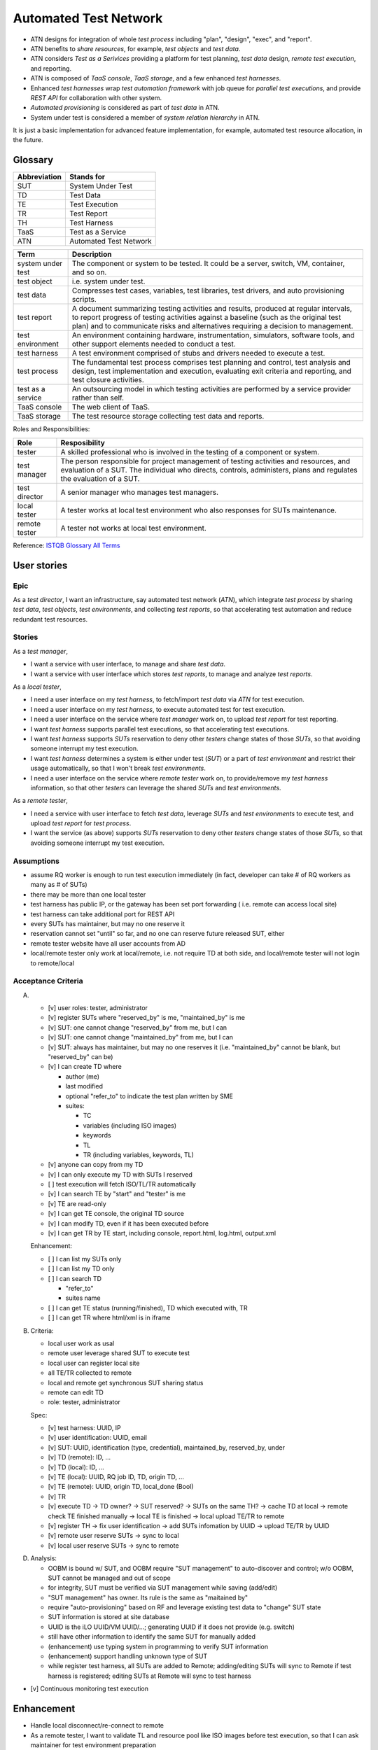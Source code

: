 ======================
Automated Test Network
======================

-   ATN designs for integration of whole `test process`
    including "plan", "design", "exec", and "report".

-   ATN benefits to `share resources`, for example, `test objects` and `test data`.

-   ATN considers `Test as a Serivices` providing a platform for test planning,
    `test data` design, *remote test execution*, and reporting.

-   ATN is composed of `TaaS console`, `TaaS storage`, and a few enhanced `test harnesses`.

-   Enhanced `test harnesses` wrap `test automation framework` with job queue
    for *parallel test executions*, and provide *REST API* for collaboration with other system.

-   `Automated provisioning` is considered as part of `test data` in ATN.

-   System under test is considered a member of `system relation hierarchy` in ATN.

It is just a basic implementation for advanced feature implementation,
for example, automated test resource allocation, in the future.


Glossary
========

+--------------+------------------------+
| Abbreviation | Stands for             |
+==============+========================+
| SUT          | System Under Test      |
+--------------+------------------------+
| TD           | Test Data              |
+--------------+------------------------+
| TE           | Test Execution         |
+--------------+------------------------+
| TR           | Test Report            |
+--------------+------------------------+
| TH           | Test Harness           |
+--------------+------------------------+
| TaaS         | Test as a Service      |
+--------------+------------------------+
| ATN          | Automated Test Network |
+--------------+------------------------+

+-------------------+-------------------------------------------------------------+
| Term              | Description                                                 |
+===================+=============================================================+
| system under test | The component or system to be tested. It could be a server, |
|                   | switch, VM, container, and so on.                           |
+-------------------+-------------------------------------------------------------+
| test object       | i.e. system under test.                                     |
+-------------------+-------------------------------------------------------------+
| test data         | Compresses test cases, variables, test libraries,           |
|                   | test drivers, and auto provisioning scripts.                |
+-------------------+-------------------------------------------------------------+
| test report       | A document summarizing testing activities and results,      |
|                   | produced at regular intervals, to report progress of        |
|                   | testing activities against a baseline (such as the          |
|                   | original test plan) and to communicate risks and            |
|                   | alternatives requiring a decision to management.            |
+-------------------+-------------------------------------------------------------+
| test environment  | An environment containing hardware, instrumentation,        |
|                   | simulators, software tools, and other support elements      |
|                   | needed to conduct a test.                                   |
+-------------------+-------------------------------------------------------------+
| test harness      | A test environment comprised of stubs and drivers needed to |
|                   | execute a test.                                             |
+-------------------+-------------------------------------------------------------+
| test process      | The fundamental test process comprises test planning and    |
|                   | control, test analysis and design, test implementation and  |
|                   | execution, evaluating exit criteria and reporting, and test |
|                   | closure activities.                                         |
+-------------------+-------------------------------------------------------------+
| test as a service | An outsourcing model in which testing activities are        |
|                   | performed by a service provider rather than self.           |
+-------------------+-------------------------------------------------------------+
| TaaS console      | The web client of TaaS.                                     |
+-------------------+-------------------------------------------------------------+
| TaaS storage      | The test resource storage collecting test data and reports. |
+-------------------+-------------------------------------------------------------+

Roles and Responsibilities:

+---------------+------------------------------------------------------------+
| Role          | Resposibility                                              |
+===============+============================================================+
| tester        | A skilled professional who is involved in the testing of   |
|               | a component or system.                                     |
+---------------+------------------------------------------------------------+
| test manager  | The person responsible for project management of           |
|               | testing activities and resources, and evaluation of a SUT. |
|               | The individual who directs, controls, administers, plans   |
|               | and regulates the evaluation of a SUT.                     |
+---------------+------------------------------------------------------------+
| test director | A senior manager who manages test managers.                |
+---------------+------------------------------------------------------------+
| local tester  | A tester works at local test environment who also          |
|               | responses for SUTs maintenance.                            |
+---------------+------------------------------------------------------------+
| remote tester | A tester not works at local test environment.              |
+---------------+------------------------------------------------------------+

Reference: `ISTQB Glossary All Terms`_

.. _ISTQB Glossary All Terms:
    https://www.istqb.org/downloads/send/20-istqb-glossary/186-glossary-all-terms.html


User stories
============

Epic
----

As a `test director`,
I want an infrastructure, say automated test network (`ATN`), which integrate `test process` by
sharing `test data`, `test objects`, `test environments`, and collecting `test reports`,
so that accelerating test automation and reduce redundant test resources.

Stories
-------

As a `test manager`,

-   I want a service with user interface, to manage and share `test data`.
-   I want a service with user interface which stores `test reports`, to manage and analyze `test reports`.

As a `local tester`,

-   I need a user interface on my `test harness`, to fetch/import `test data` via `ATN` for test execution.
-   I need a user interface on my `test harness`, to execute automated test for test execution.
-   I need a user interface on the service where `test manager` work on, to upload `test report` for test reporting.
-   I want `test harness` supports parallel test executions, so that accelerating test executions.
-   I want `test harness` supports `SUTs` reservation to deny other `testers` change states of those `SUTs`,
    so that avoiding someone interrupt my test execution.
-   I want `test harness` determines a system is either under test (`SUT`) or a part of `test environment`
    and restrict their usage automatically, so that I won't break `test environments`.
-   I need a user interface on the service where `remote tester` work on, to provide/remove my `test harness` information,
    so that other `testers` can leverage the shared `SUTs` and `test environments`.

As a `remote tester`,

-   I need a service with user interface to fetch `test data`, leverage `SUTs` and `test environments` to execute test,
    and upload `test report` for `test process`.
-   I want the service (as above) supports `SUTs` reservation to deny other `testers` change states of those `SUTs`,
    so that avoiding someone interrupt my test execution.

Assumptions
-----------

-   assume RQ worker is enough to run test execution immediately (in fact,
    developer can take # of RQ workers as many as # of SUTs)

-   there may be more than one local tester

-   test harness has public IP, or the gateway has been set port forwarding (
    i.e. remote can access local site)

-   test harness can take additional port for REST API

-   every SUTs has maintainer, but may no one reserve it

-   reservation cannot set "until" so far, and no one can reserve future
    released SUT, either

-   remote tester website have all user accounts from AD

-   local/remote tester only work at local/remote, i.e. not require TD at both side,
    and local/remote tester will not login to remote/local

Acceptance Criteria
-------------------

A.  -   [v] user roles: tester, administrator

    -   [v] register SUTs where "reserved_by" is me, "maintained_by" is me

    -   [v] SUT: one cannot change "reserved_by" from me, but I can

    -   [v] SUT: one cannot change "maintained_by" from me, but I can

    -   [v] SUT: always has maintainer, but may no one reserves it
        (i.e. "maintained_by" cannot be blank, but "reserved_by" can be)

    -   [v] I can create TD where

        -   author (me)

        -   last modified

        -   optional "refer_to" to indicate the test plan written by SME

        -   suites:

            -   TC
            -   variables (including ISO images)
            -   keywords
            -   TL
            -   TR (including variables, keywords, TL)

    -   [v] anyone can copy from my TD

    -   [v] I can only execute my TD with SUTs I reserved

    -   [ ] test execution will fetch ISO/TL/TR automatically

    -   [v] I can search TE by "start" and "tester" is me

    -   [v] TE are read-only

    -   [v] I can get TE console, the original TD source

    -   [v] I can modify TD, even if it has been executed before

    -   [v] I can get TR by TE start, including console, report.html, log.html,
        output.xml

    Enhancement:

    -   [ ] I can list my SUTs only

    -   [ ] I can list my TD only

    -   [ ] I can search TD

        - "refer_to"
        - suites name

    -   [ ] I can get TE status (running/finished), TD which executed with, TR

    -   [ ] I can get TR where html/xml is in iframe

B.  Criteria:

    -   local user work as usal
    -   remote user leverage shared SUT to execute test
    -   local user can register local site
    -   all TE/TR collected to remote
    -   local and remote get synchronous SUT sharing status
    -   remote can edit TD
    -   role: tester, administrator

    Spec:

    -   [v] test harness: UUID, IP
    -   [v] user identification: UUID, email
    -   [v] SUT: UUID, identification (type, credential), maintained_by, reserved_by, under
    -   [v] TD (remote): ID, ...
    -   [v] TD (local): ID, ...
    -   [v] TE (local): UUID, RQ job ID, TD, origin TD, ...
    -   [v] TE (remote): UUID, origin TD, local_done (Bool)
    -   [v] TR

    -   [v] execute TD -> TD owner? -> SUT reserved? -> SUTs on the same TH?
        -> cache TD at local -> remote check TE finished manually
        -> local TE is finished -> local upload TE/TR to remote

    -   [v] register TH -> fix user identification -> add SUTs infomation by UUID
        -> upload TE/TR by UUID

    -   [v] remote user reserve SUTs -> sync to local
    -   [v] local user reserve SUTs -> sync to remote

D.  Analysis:

    -   OOBM is bound w/ SUT, and OOBM require "SUT management" to auto-discover and control;
        w/o OOBM, SUT cannot be managed and out of scope

    -   for integrity, SUT must be verified via SUT management while saving (add/edit)

    -   "SUT management" has owner. Its rule is the same as "maitained by"

    -   require "auto-provisioning" based on RF and leverage existing test data to
        "change" SUT state

    -   SUT information is stored at site database

    -   UUID is the iLO UUID/VM UUID/...; generating UUID if it does not provide (e.g. switch)

    -   still have other information to identify the same SUT for manually added

    -   (enhancement) use typing system in programming to verify SUT information

    -   (enhancement) support handling unknown type of SUT

    -   while register test harness, all SUTs are added to Remote;
        adding/editing SUTs will sync to Remote if test harness is registered;
        editing SUTs at Remote will sync to test harness

-   [v] Continuous monitoring test execution


Enhancement
===========

-   Handle local disconnect/re-connect to remote

-   As a remote tester, I want to validate TL and resource pool like ISO images
    before test execution, so that I can ask maintainer for test environment preparation

-   Test data dry-run to validate itself and test harness

-   Remote users can access local (test harness) to install TL (into system) or download file
    (related to disk space). It depends on discussion between tester, and is out of scope
    of the architecture

-   "SUT management" auto-discovery feature

-   SUT status monitoring


Implementation
==============

Arch::

    .
    ├── harness
    │   └── autotest
    └── taas
        └── autotest
        └── taas

Requirements: check out `requirements.txt`

Diagram
-------

A.  Local tester execute automated test::

        Test Data -> Test Data: create and edit TD
        Test Data -> Test Execution: execute TD
        Test Execution -> Test Execution: wait and monitor TE
        Test Execution -> Test Reporting: report

B.  Register and revoke local site ::

        TaaS Console -> TaaS Console: register with TH credential
        TaaS Console -> Test Harness: mark TH registered by TaaS
        Test Harness -> TaaS Console: fetch TH owned SUTs and add to TaaS

        TaaS Console <-> Test Harness: Sync to each other while reservation changed

        TaaS Console -> TaaS Console: revoke TH
        TaaS Console -> TaaS Console: remove SUTs owned by TH
        TaaS Console -> Test Harness: mark TH not registered by TaaS
        Test Harness -> Test Harness: release SUTs reserved by remote users

C.  Leverage shared SUTs and execute automated test::

        TaaS Console -> TaaS Console: create and edit TD
        TaaS Console -> TaaS Console: execute TD
        TaaS Console -> Test Harness: submit TE

        TaaS Console <-> Test Harness: wait and monitor TE

        Test Harness -> Test Harness: report
        Test Harness -> TaaS Console: upload report to TaaS


D.  Setup SUT:

    i.  SUT has OOBM
    #.  connecting OOBM onto test network
    #.  TH automatic discover OOBM
    #.  TH register the OOBM as SUT with default "maintained by" and "reserved by"
    #.  maintainer release SUT and then remote user reserve SUT
    #.  create automated provisioning script from test data
    #.  execute automated provisioning script and update SUTs information

